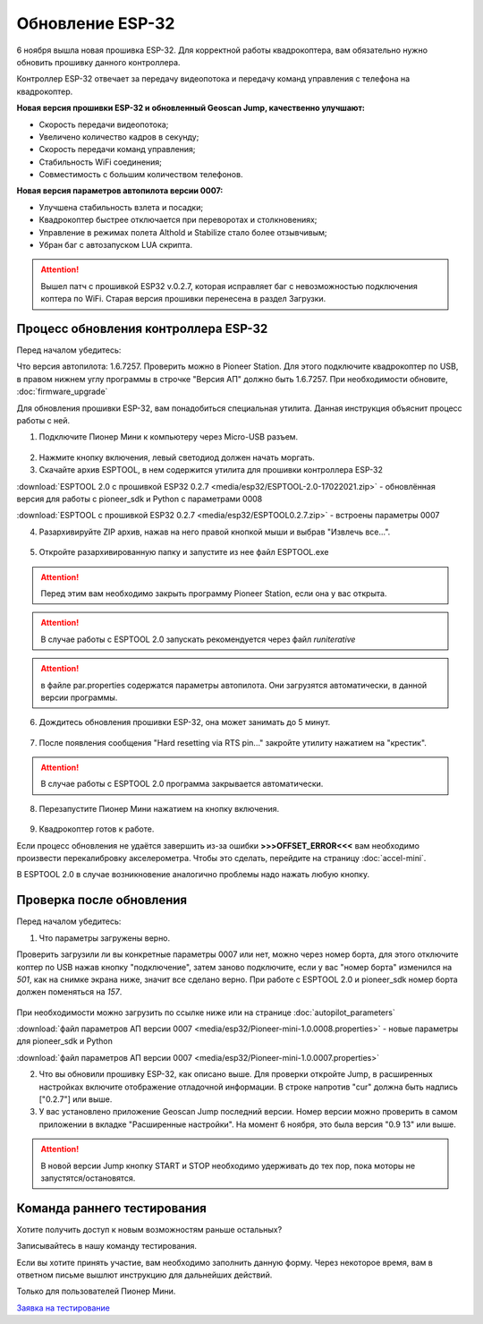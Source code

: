 Обновление ESP-32
=================

6 ноября вышла новая прошивка ESP-32. Для корректной работы квадрокоптера, вам обязательно нужно обновить прошивку данного контроллера.

Контроллер ESP-32 отвечает за передачу видеопотока и передачу команд управления с телефона на квадрокоптер.

**Новая версия прошивки ESP-32 и обновленный Geoscan Jump, качественно улучшают:**

* Скорость передачи видеопотока;

* Увеличено количество кадров в секунду;

* Скорость передачи команд управления;

* Стабильность WiFi соединения;

* Совместимость с большим количеством телефонов.

**Новая версия параметров автопилота версии 0007:**

* Улучшена стабильность взлета и посадки;

* Квадрокоптер быстрее отключается при переворотах и столкновениях;

* Управление в режимах полета Althold и Stabilize стало более отзывчивым;

* Убран баг с автозапуском LUA скрипта.

.. attention:: Вышел патч с прошивкой ESP32 v.0.2.7, которая исправляет баг с невозможностью подключения коптера по WiFi. Старая версия прошивки перенесена в раздел Загрузки.



Процесс обновления контроллера ESP-32
-------------------------------------

Перед началом убедитесь:

Что версия автопилота: 1.6.7257. Проверить можно в Pioneer Station. Для этого подключите квадрокоптер по USB, в правом нижнем углу программы в строчке "Версия АП" должно быть 1.6.7257. При необходимости обновите,
:doc:`firmware_upgrade`



Для обновления прошивки ESP-32, вам понадобиться специальная утилита. Данная инструкция объяснит процесс работы с ней.

1. Подключите Пионер Мини к компьютеру через Micro-USB разъем.

.. figure:: media/esp32/copter-usb.jpg
   :align: center
   :scale: 50%

2. Нажмите кнопку включения,  левый светодиод должен начать моргать.


3. Скачайте архив ESPTOOL, в нем содержится утилита для прошивки контроллера ESP-32

:download:`ESPTOOL 2.0 с прошивкой ESP32 0.2.7 <media/esp32/ESPTOOL-2.0-17022021.zip>` - обновлённая версия для работы с pioneer_sdk и Python с параметрами 0008

:download:`ESPTOOL с прошивкой ESP32 0.2.7 <media/esp32/ESPTOOL0.2.7.zip>` - встроены параметры 0007

4. Разархивируйте ZIP архив, нажав на него правой кнопкой мыши и выбрав "Извлечь все...".

.. figure:: media/esp32/esp-zip.jpg
   :align: center

5. Откройте разархивированную папку и запустите из нее файл ESPTOOL.exe

.. attention:: Перед этим вам необходимо закрыть программу Pioneer Station, если она у вас открыта.

.. attention:: В случае работы с ESPTOOL 2.0 запускать рекомендуется через файл *runiterative*

.. figure:: media/esp32/esptool-start.PNG
   :align: center

.. attention:: в файле par.properties содержатся параметры автопилота. Они загрузятся автоматически, в данной версии программы.


6. Дождитесь обновления прошивки ESP-32, она может занимать до 5 минут.

.. figure:: media/esp32/esptool-work1.jpg
   :align: center

7. После появления сообщения "Hard resetting via RTS pin..." закройте утилиту нажатием на "крестик".

.. attention:: В случае работы с ESPTOOL 2.0 программа закрывается автоматически.

.. figure:: media/esp32/esptool-work2.png
   :align: center

.. figure:: media/esp32/esptool-work3.png
   :align: center

8. Перезапустите Пионер Мини нажатием на кнопку включения.

.. figure:: media/esp32/copter-restart.jpg
   :align: center
   :scale: 50%

9. Квадрокоптер готов к работе.


Если процесс обновления не удаётся завершить из-за ошибки **>>>OFFSET_ERROR<<<** вам необходимо произвести перекалибровку акселерометра. Чтобы это сделать, перейдите на страницу :doc:`accel-mini`.

В ESPTOOL 2.0 в случае возникновение аналогично проблемы надо нажать любую кнопку.


Проверка после обновления
--------------------------

Перед началом убедитесь:


1. Что параметры загружены верно.

Проверить загрузили ли вы конкретные параметры 0007 или нет, можно через номер борта, для этого отключите коптер по USB нажав кнопку "подключение", затем заново подключите, если у вас "номер борта" изменился на *501*, как на снимке экрана ниже, значит все сделано верно.
При работе с ESPTOOL 2.0 и pioneer_sdk номер борта должен поменяться на *157*.

.. figure:: media/esp32/properties-test.PNG
   :align: center
   :scale: 50%

При необходимости можно загрузить по ссылке ниже или на странице :doc:`autopilot_parameters`

:download:`файл параметров АП версии 0007 <media/esp32/Pioneer-mini-1.0.0008.properties>` - новые параметры для pioneer_sdk и Python

:download:`файл параметров АП версии 0007 <media/esp32/Pioneer-mini-1.0.0007.properties>`

2. Что вы обновили прошивку ESP-32, как описано выше. Для проверки откройте Jump, в расширенных настройках включите отображение отладочной информации. В строке напротив "cur" должна быть надпись ["0.2.7"] или выше.

3. У вас установлено приложение Geoscan Jump последний версии. Номер версии можно проверить в самом приложении в вкладке "Расширенные настройки". На момент 6 ноября, это была версия "0.9 13" или выше.

.. figure:: media/esp32/jump-version.jpg
   :align: center
   :scale: 70%

.. attention:: В новой версии Jump кнопку START и STOP необходимо удерживать до тех пор, пока моторы не запустятся/остановятся.



Команда раннего тестирования
----------------------------

Хотите получить доступ к новым возможностям раньше остальных?

Записывайтесь в нашу команду тестирования.

Если вы хотите принять участие, вам необходимо заполнить данную форму. Через некоторое время, вам в ответном письме вышлют инструкцию для дальнейших действий.

Только для пользователей Пионер Мини.

`Заявка на тестирование <https://docs.google.com/forms/d/e/1FAIpQLSfSF_IpO0oPtfjqqSWDELDtBjv651xtfSsP6x43kTiuqeMtaA/viewform?usp=sf_link>`__











